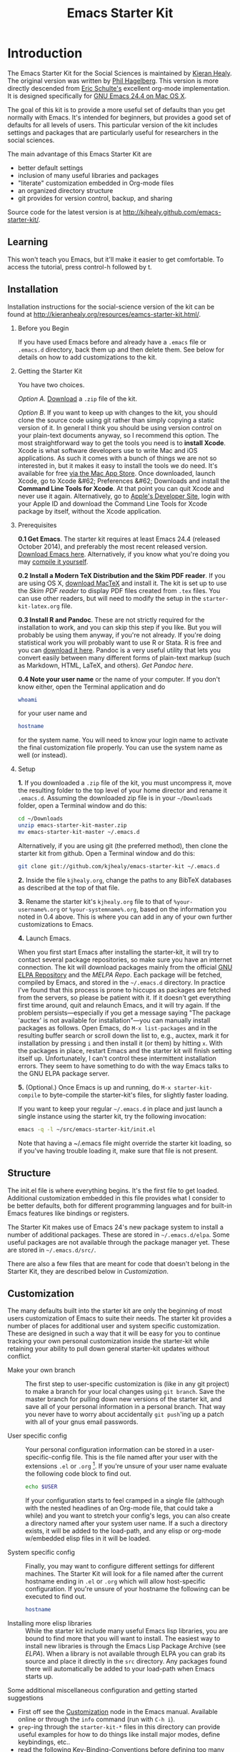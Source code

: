 #+TITLE: Emacs Starter Kit
#+SEQ_TODO: PROPOSED TODO STARTED | DONE DEFERRED REJECTED
#+OPTIONS: H:2 num:nil toc:t
#+STARTUP: oddeven

* Introduction
  :PROPERTIES:
  :CUSTOM_ID: introduction
  :END:

The Emacs Starter Kit for the Social Sciences is maintained by [[http://kieranhealy.org][Kieran
Healy]]. The original version was written by [[http://github.com/technomancy/emacs-starter-kit/tree][Phil Hagelberg]]. This
version is more directly descended from [[http://eschulte.github.com/emacs-starter-kit/][Eric Schulte's]] excellent
org-mode implementation. It is designed specifically for [[http://emacsformacosx.com/builds][GNU Emacs 24.4
on Mac OS X]]. 

The goal of this kit is to provide a more useful set of defaults than
you get normally with Emacs. It's intended for beginners, but provides
a good set of defaults for all levels of users. This particular
version of the kit includes settings and packages that are
particularly useful for researchers in the social sciences.

The main advantage of this Emacs Starter Kit are
- better default settings
- inclusion of many useful libraries and packages 
- "literate" customization embedded in Org-mode files
- an organized directory structure
- git provides for version control, backup, and sharing

Source code for the latest version is at [[http://kjhealy.github.com/emacs-starter-kit/]]. 

** Learning
   :PROPERTIES:
   :CUSTOM_ID: learning
   :END:

This won't teach you Emacs, but it'll make it easier to get
comfortable. To access the tutorial, press control-h followed by t.

** Installation
   :PROPERTIES:
   :CUSTOM_ID: installation
   :END:
Installation instructions for the social-science version of the kit
can be found at [[http://kieranhealy.org/resources/eamcs-starter-kit.html/]].

*** Before you Begin
If you have used Emacs before and already have a =.emacs= file or =.emacs.d= directory, back them up and then delete them. See below for details on how to add customizations to the kit.

*** Getting the Starter Kit
You have two choices. 

/Option A/. [[https://github.com/kjhealy/emacs-starter-kit/archive/master.zip][Download]] a =.zip= file of the kit. 

/Option B/. If you want to keep up with changes to the kit, you should clone the source code using git rather than simply copying a static version of it. In general I think you should be using version control on your plain-text documents anyway, so I recommend this option. The most straightforward way to get the tools you need is to *install Xcode*. Xcode is what software developers use to write Mac and iOS applications. As such it comes with a bunch of things we are not so interested in, but it makes it easy to install the tools we do need. It's available for free [[https://developer.apple.com/xcode/][via the Mac App Store]]. Once downloaded, launch Xcode, go to Xcode &#62; Preferences &#62; Downloads and install the *Command Line Tools for Xcode*. At that point you can quit Xcode and never use it again. Alternatively, go to [[https://developer.apple.com][Apple's Developer Site]], login with your Apple ID and download the Command Line Tools for Xcode package by itself, without the Xcode application. 

*** Prerequisites

*0.1 Get Emacs*.  The starter kit requires at least Emacs 24.4 (released October 2014), and preferably the most recent released version. [[http://emacsformacosx.com][Download Emacs here]]. Alternatively, if you know what you're doing you may [[http://www.gnu.org/software/emacs/#Obtaining][compile it yourself]]. 


*0.2 Install a Modern TeX Distribution and the Skim PDF reader*. If you are using OS X, [[http://tug.org/mactex/][download MacTeX]]  and install it. The kit is set up to use the [[skim-app.sourceforge.net/][Skim PDF reader]] to display PDF files created from =.tex= files. You can use other readers, but will need to modify the setup in the =starter-kit-latex.org= file.


*0.3 Install R and Pandoc*. These are not strictly required for the installation to work, and you can skip this step if you like. But you will probably be using them anyway, if you're not already. If you're doing statistical work you will probably want to use R or Stata. R is free and you can [[http://www.r-project.org][download it here]]. Pandoc is a very useful utility that lets you convert easily between many different forms of plain-text markup (such as Markdown, HTML, LaTeX, and others). [[johnmacfarlane.net/pandoc/][Get Pandoc here]].

*0.4 Note your user name* or the name of your computer. If you don't know either, open the Terminal application and do

#+begin_src sh
 whoami
#+end_src

for your user name and

#+begin_src sh
 hostname
#+end_src

for the system name. You will need to know your login name to activate the final customization file properly. You can use the system name as well (or instead).

*** Setup

*1.* If you downloaded a =.zip= file of the kit, you must uncompress it, move the resulting folder to the top level of your home director and rename it =.emacs.d=. Assuming the downloaded zip file is in your =~/Downloads= folder, open a Terminal window and do this:

#+begin_src sh
 cd ~/Downloads
 unzip emacs-starter-kit-master.zip
 mv emacs-starter-kit-master ~/.emacs.d
#+end_src

Alternatively, if you are using git (the preferred method), then clone the starter kit from github. Open a Terminal window and do this:

#+begin_src sh
 git clone git://github.com/kjhealy/emacs-starter-kit ~/.emacs.d
#+end_src

*2.* Inside the file =kjhealy.org=, change the paths to any BibTeX databases as described at the top of that file.


*3.* Rename the starter kit's =kjhealy.org= file to that of =%your-username%.org= or =%your-systemname%.org=, based on the information you noted in 0.4 above. This is where you can add in any of your own further customizations to Emacs.


*4.* Launch Emacs.

When you first start Emacs after installing the starter-kit, it will try to contact several package repositories, so make sure you have an internet connection. The kit will download packages mainly from the official [[http://http://elpa.gnu.org][GNU ELPA Repository]] and the [[MELPA Repo]]. Each package will be fetched, compiled by Emacs, and stored in the =~/.emacs.d= directory. In practice I've found that this process is prone to hiccups as packages are fetched from the servers, so please be patient with it. If it doesn't get everything first time around, quit and relaunch Emacs, and it will try again. If the problem persists---especially if you get a message saying "The package 'auctex' is not available for installation"---you can manually install packages as follows. Open Emacs, do =M-x list-packages= and in the resulting buffer search or scroll down the list to, e.g., auctex, mark it for installation by pressing =i= and then install it (or them) by hitting =x=. With the packages in place, restart Emacs and the starter kit will finish setting itself up. Unfortunately, I can't control these intermittent installation errors. They seem to have something to do with the way Emacs talks to the GNU ELPA package server.

*5.* (Optional.) Once Emacs is up and running, do =M-x starter-kit-compile= to byte-compile the starter-kit's files, for slightly faster loading.

If you want to keep your regular =~/.emacs.d= in place and just launch a single instance using the starter kit, try the following invocation:

#+begin_src sh
  emacs -q -l ~/src/emacs-starter-kit/init.el
#+end_src

Note that having a ~/.emacs file might override the starter kit
loading, so if you've having trouble loading it, make sure that file
is not present.

** Structure
   :PROPERTIES:
   :CUSTOM_ID: structure
   :END:

The init.el file is where everything begins. It's the first file to
get loaded. Additional customization embedded in this file provides
what I consider to be better defaults, both for different programming
languages and for built-in Emacs features like bindings or registers.

The Starter Kit makes use of Emacs 24's new package system to install
a number of additional packages. These are stored in
=~/.emacs.d/elpa=. Some useful packages are not available through the
package manager yet. These are stored in =~/.emacs.d/src/=.

There are also a few files that are meant for code that doesn't belong
in the Starter Kit, they are described below in [[* customization][Customization]].

** Customization
   :PROPERTIES:
   :CUSTOM_ID: customization
   :END:

The many defaults built into the starter kit are only the beginning of
most users customization of Emacs to suite their needs.  The starter
kit provides a number of places for additional user and system
specific customization.  These are designed in such a way that it will
be easy for you to continue tracking your own personal customization
inside the starter-kit while retaining your ability to pull down
general starter-kit updates without conflict.

- Make your own branch :: The first step to user-specific
     customization is (like in any git project) to make a branch for
     your local changes using =git branch=.  Save the master branch
     for pulling down new versions of the starter kit, and save all of
     your personal information in a personal branch.  That way you
     never have to worry about accidentally =git push='ing up a patch
     with all of your gnus email passwords.

- User specific config :: Your personal configuration information can
     be stored in a user-specific-config file.  This is the file named
     after your user with the extensions =.el= or =.org= [2].  If
     you're unsure of your user name evaluate the following code block
     to find out.
     #+begin_src sh
       echo $USER
     #+end_src
       
     If your configuration starts to feel cramped in a single file
     (although with the nested headlines of an Org-mode file, that
     could take a while) and you want to stretch your config's legs,
     you can also create a directory named after your system user
     name.  If a such a directory exists, it will be added to the
     load-path, and any elisp or org-mode w/embedded elisp files in it
     will be loaded.

- System specific config :: Finally, you may want to configure
     different settings for different machines.  The Starter Kit will
     look for a file named after the current hostname ending in =.el=
     or =.org= which will allow host-specific configuration.  If
     you're unsure of your hostname the following can be executed to
     find out.
     #+begin_src sh
       hostname
     #+end_src

- Installing more elisp libraries :: While the starter kit include
     many useful Emacs lisp libraries, you are bound to find more that
     you will want to install.  The easiest way to install new
     libraries is through the Emacs Lisp Package Archive (see [[* elpa][ELPA]]).
     When a library is not available through ELPA you can grab its
     source and place it directly in the =src= directory.  Any
     packages found there will automatically be added to your
     load-path when Emacs starts up.
     
Some additional miscellaneous configuration and getting started
suggestions
- First off see the [[http://www.gnu.org/software/emacs/manual/html_node/emacs/Customization.html#Customization][Customization]] node in the Emacs manual.  Available
  online or through the =info= command (run with =C-h i=).
- =grep=-ing through the =starter-kit-*= files in this directory can
  provide useful examples for how to do things like install major
  modes, define keybindings, etc..
- read the following [[http://www.gnu.org/software/emacs/elisp/html_node/Key-Binding-Conventions.html][Key-Binding-Conventions]] before defining too many
  personal key bindings
- The starter-kit comes pre-bundled with a variety of color themes.
  See [[file:starter-kit-misc.org::*Color%20Themes][Color Themes]] for instructions on how to change the colors used
  by Emacs.

** Emacs Lisp Package Archive
   :PROPERTIES:
   :CUSTOM_ID: elpa
   :END:

Libraries from [[http://elpa.gnu.org/packages/][ELPA]] or the [[http://melpa.milkbox.net/][MELPA]] Repo pare preferred when available since dependencies
are handled automatically, and the burden to update them is removed
from the user. 

Sometimes packages are removed from the Starter Kit as they get added
to ELPA itself. This has occasionally caused problems with certain
packages. If you run into problems with such a package, try removing
everything from inside the elpa/ directory and invoking =M-x starter-kit-elpa-install= in a fresh instance.

* Implementation 
  :PROPERTIES:
  :CUSTOM_ID: implementation
  :END:
This section contains all code implementing the Emacs Starter Kit.

** Starter kit basics

*** Ubiquitous Packages

These should be loaded on startup rather than autoloaded on demand
since they are likely to be used in every session

#+srcname: starter-kit-load-on-startup
#+begin_src emacs-lisp 
  (require 'cl)
  (require 'ffap)
  (require 'uniquify)
  (require 'ansi-color)
  (require 'recentf)
#+end_src

#+RESULTS: starter-kit-load-on-startup
: recentf

*** Function for loading/compiling starter-kit-*
#+srcname: starter-kit-load
#+begin_src emacs-lisp 
  (defun starter-kit-load (file)
    "This function is to be used to load starter-kit-*.org files."
    (org-babel-load-file (expand-file-name file
                                           dotfiles-dir)))
#+end_src

#+source: starter-kit-compile
#+begin_src emacs-lisp
  (defun starter-kit-compile (&optional arg)
    "Tangle and Byte compile all starter-kit files."
    (interactive "P")
    (cl-flet ((age (file)
                (float-time
                 (time-subtract (current-time)
                                (nth 5 (or (file-attributes (file-truename file))
                                           (file-attributes file)))))))
      (mapc
       (lambda (file)
         (when (string= "org" (file-name-extension file))
           (let ((el-file (concat (file-name-sans-extension file) ".el")))
             (when (or arg
                       (not (and (file-exists-p el-file)
                                 (> (age file) (age el-file)))))
               (org-babel-tangle-file file el-file "emacs-lisp")
               (byte-compile-file el-file)))))
       (apply #'append
              (mapcar
               (lambda (d)
                 (when (and (file-exists-p d) (file-directory-p d))
                   (mapcar (lambda (f) (expand-file-name f d)) (directory-files d))))
               (list (concat dotfiles-dir user-login-name) dotfiles-dir))))))
#+end_src

*** Starter Kit aspell (Spell checking with flyspell)
aspell workaround in [[file:starter-kit-aspell.org][starter-kit-aspell]]
#+begin_src emacs-lisp
  (starter-kit-load "starter-kit-aspell.org")
#+end_src

*** ELPA (Emacs Lisp Package Manager)
Load up [[http://tromey.com/elpa/][ELPA]], the Emacs Lisp package manager.

#+srcname: starter-kit-elpa
#+begin_src emacs-lisp 
  (require 'package)
  (setq package-archives
             '(
              ("org"     . "http://orgmode.org/elpa/")
              ("gnu"     . "http://elpa.gnu.org/packages/")
              ("melpa"   . "https://melpa.org/packages/")))
  

;;; Add support to package.el for pre-filtering available packages
(defvar package-filter-function nil
  "Optional predicate function used to internally filter packages used by package.el.

The function is called with the arguments PACKAGE VERSION ARCHIVE, where
PACKAGE is a symbol, VERSION is a vector as produced by `version-to-list', and
ARCHIVE is the string name of the package archive.")

  
(defadvice package--add-to-archive-contents
  
  (around filter-packages (package archive) activate)
  
  "Add filtering of available packages using `package-filter-function', if non-nil."
  
  (when (or (null package-filter-function)
  
(funcall package-filter-function
	 (car package)
	 (funcall (if (fboundp 'package-desc-version)
		      'package--ac-desc-version
		    'package-desc-vers)
		  (cdr package))
	 archive))
    ad-do-it))

(defvar melpa-exclude-packages
      '(slime magit)
  "Don't install Melpa versions of these packages.")

;; Don't take Melpa versions of certain packages
(setq package-filter-function
      (lambda (package version archive)
        (and
         (not (memq package '(eieio)))
         (or (not (string-equal archive "melpa"))
             (not (memq package melpa-exclude-packages))))))

  (package-initialize)
  (package-refresh-contents)
  (starter-kit-load "starter-kit-elpa.org")
#+end_src

#+results: starter-kit-elpa
: loaded starter-kit-elpa.el

*** Work around OS X bug

Work around a bug on OS X where system-name is FQDN
#+srcname: starter-kit-osX-workaround
#+begin_src emacs-lisp 
  (if (eq system-type 'darwin)
      (setq system-name (car (split-string system-name "\\."))))
#+end_src

*** System/User specific customizations

You can keep system- or user-specific customizations here in either
raw emacs-lisp files or as embedded elisp in org-mode files (as done
in this document).

#+srcname: starter-kit-user/system-setup
#+begin_src emacs-lisp 
  (setq system-specific-config (concat dotfiles-dir system-name ".el")
        system-specific-literate-config (concat dotfiles-dir system-name ".org")
        user-specific-config (concat dotfiles-dir user-login-name ".el")
        user-specific-literate-config (concat dotfiles-dir user-login-name ".org")
        user-specific-dir (concat dotfiles-dir user-login-name))
  (add-to-list 'load-path user-specific-dir)
#+end_src

You can keep elisp source in the =src= directory.  Packages loaded
from here will override those installed by ELPA.  This is useful if
you want to track the development versions of a project, or if a
project is not in elpa.

#+srcname: starter-kit-load-elisp-dir
#+begin_src emacs-lisp
(setq elisp-source-dir (concat dotfiles-dir "src"))
(add-to-list 'load-path elisp-source-dir)
#+end_src

** Load the rest of the starter kit core
The following files contain the remainder of the core of the Emacs
Starter Kit.  All of the code in this section should be loaded by
everyone using the starter kit.

*** Starter kit defuns
Starter kit function definitions in [[file:starter-kit-defuns.org][starter-kit-defuns]]

#+begin_src emacs-lisp
(starter-kit-load "starter-kit-defuns.org")
#+end_src

*** Starter kit bindings
Key Bindings in [[file:starter-kit-bindings.org][starter-kit-bindings]]

#+begin_src emacs-lisp
(starter-kit-load "starter-kit-bindings.org")
#+end_src

*** Starter kit misc
Miscellaneous settings in [[file:starter-kit-misc.org][starter-kit-misc]]

#+begin_src emacs-lisp
(starter-kit-load "starter-kit-misc.org")
#+end_src

*** Starter kit completion and snippets
Located in [[file:starter-kit-completion.org][starter-kit-completion]].

#+begin_src emacs-lisp 
  (starter-kit-load "starter-kit-completion.org")    
#+end_src 

** Language/Mode Specific Files
These sections pertain to specific languages or modes.  Feel free to
turn off these sections if you don't plan on using the related mode or
language.

*** Starter kit Org-mode
Located in [[file:starter-kit-org.org][starter-kit-org]].

#+begin_src emacs-lisp
(starter-kit-load "starter-kit-org.org")
#+end_src

*** Starter kit eshell
Located in [[file:starter-kit-eshell.org][starter-kit-eshell]]

#+begin_src emacs-lisp
(starter-kit-load "starter-kit-eshell.org")
#+end_src

*** Starter kit lisp
Located in [[file:starter-kit-lisp.org][starter-kit-lisp]]

#+begin_src emacs-lisp
(starter-kit-load "starter-kit-lisp.org")
#+end_src

*** Starter kit JS
Located in [[file:starter-kit-js.org][starter-kit-js]]

#+begin_src emacs-lisp
(starter-kit-load "starter-kit-js.org")
#+end_src

*** Starter Kit Perl
Located in [[file:starter-kit-perl.org][starter-kit-perl]]

#+begin_src emacs-lisp
(starter-kit-load "starter-kit-perl.org")
#+end_src

*** Starter Kit Python
Located in [[file:starter-kit-python.org][starter-kit-python]]

#+begin_src emacs-lisp
(starter-kit-load "starter-kit-python.org")
#+end_src

*** Starter Kit Latex
Located in [[file:starter-kit-latex.org][starter-kit-latex]]

#+begin_src emacs-lisp
(starter-kit-load "starter-kit-latex.org")
#+end_src

*** Starter Kit Stats
Located in [[file:starter-kit-stats.org][starter-kit-stats]]

#+begin_src emacs-lisp
  (starter-kit-load "starter-kit-stats.org")
#+end_src

*** Starter Kit Text
Located in [[file:starter-kit-text.org][starter-kit-text]]

#+begin_src emacs-lisp
  (starter-kit-load "starter-kit-text.org")
#+end_src

** Load User/System Specific Files
*** Settings from M-x customize
#+srcname: m-x-customize-customizations
#+begin_src emacs-lisp 
  (load custom-file 'noerror)
#+end_src

*** E-lisp customization
After we've loaded all the Starter Kit defaults, lets load the User's stuff.
#+srcname: starter-kit-load-files
#+begin_src emacs-lisp
  (if (file-exists-p elisp-source-dir)
      (let ((default-directory elisp-source-dir))
        (normal-top-level-add-subdirs-to-load-path)))
  (if (file-exists-p system-specific-config) (load system-specific-config))
  (if (file-exists-p system-specific-literate-config)
      (org-babel-load-file system-specific-literate-config))
  (if (file-exists-p user-specific-config) (load user-specific-config))
  (if (file-exists-p user-specific-literate-config)
      (org-babel-load-file user-specific-literate-config))
  (when (file-exists-p user-specific-dir)
    (let ((default-directory user-specific-dir))
      (mapc #'load (directory-files user-specific-dir nil ".*el$"))
      (mapc #'org-babel-load-file (directory-files user-specific-dir nil ".*org$"))))
#+end_src

* FAQ
  :PROPERTIES:
  :tangle:   no
  :END:
Frequently asked questions.

Please share anything that you have come across which you think could
be helpful, either in the form of a pull request, a patch, or just an
email to me http://github.com/eschulte.

** How do I use the starter kit without compiling org-mode?
:PROPERTIES:
:CUSTOM_ID: no-compile
:END:
Some users wish to run org-mode straight from the sources, since the
compiled source can make reading backtraces difficult. Whatever your
reason may be, you use the starter kit this way.

Skip the =make= step in the <<Installation>> section. Instead, follow
these instructions.

1) =org-install.el= is required by the starter kit. To make it,
   navigate to the =src/org= directory and enter =make
   lisp/org-install.el= at the command prompt.
2) Updating the documentation is probably a good idea. Enter =make
   info=. Optionally, you can update the system-wide org documentation
   by entering =make install-info=. If you want a PDF version of the
   manual, you can enter =make doc/org.pdf= and find the resulting
   file in the doc directory.

** I recently updated the starter kit, but org is an old version. How do I fix this? 
Doing a =git pull= and =git submodule update= will not be
enough. Go to the =src/org= directory and enter =make clean= to get
rid of the old version. Then, enter =make=, or follow the
[[#no-compile][alternate instructions]].

** I changed my personal init file, =username.org=, but the starter kit didn't pick up the changes. What do I do now?
Some users may find it useful to remove the tangled version of init
files. If you find a particular file is not loading as expected,
remove the elisp version of that file and restart Emacs.

For example, if your $USER is "johndoe", you could issue =rm
johndoe.el= to remove the tangled output from the previous time
=johndoe.org= was loaded by org-babel.

Under no circumstances should you issue =rm *.el=! This will remove
the =init.el= file, which is perhaps the most crucial startup file in
the starter kit. Use some regexp magic if you want to remove all elisp
files except this one. For example, this works nicely:

#+begin_src shell-script
  rm starter-kit*.el
#+end_src

** Hey! The org info manual isn't showing up in emacs. What gives?
Sometimes, info manuals can be a real headache, but some users prefer
them. If the org info manual isn't showing up, or the info manual is
displaying the wrong version of the org-mode documentation (Emacs
ships with an older version of org-mode than the one the starter kit
uses), the problem most likely resides in your local setup.

1) The shell's $INFOPATH variable
   Have you set the shell's INFOPATH variable? The starter kit should
   not be ignoring this variable. This variable is copied into the
   elisp variable =Info-default-directory-list= when emacs starts
   up. The starter kit then copies =Info-default-directory-list= to
   =Info-directory-list= without losing any changes you may have made
   to this variable. This is the next place to look.
2) =Info-directory-list=
   Is the doc directory for the starter kit version of org-mode at the
   top of this list? If not, open a ticket and describe what the
   variable looks like.

   If you installed the starter kit to =~/.emacs.d/= then the
   directory =~/.emacs.d/src/org/doc= should be at the top of
   =Info-directory-list=. 
3) Did you =make= the manual?  Especially if you choose [[#no-compile][not to compile
   org-mode]], you may need to compile the documentation. Regardless of
   whether or not you compiled org, it may be helpful to try this
   solution out before opening a ticket.

   Navigate to the =src/org= directory of the starter kit. At the
   command prompt, type
   #+begin_src shell-script
     make info
     make install-info
   #+end_src
   where the last step is optional, and only required if you want to
   update the site-wide documentation of org-mode.

   To check if this fixed the issue, first close any Info buffers in
   emacs and call the Info index with =C-h i= then choose org-mode.

[2] The emacs starter kit uses [[http://orgmode.org/worg/org-contrib/babel/][org-babel]] to load embedded elisp code
directly from [[http://orgmode.org/][Org Mode]] documents.


#+source: message-line
#+begin_src emacs-lisp
  (message "Starter Kit main file loaded.")
#+end_src
